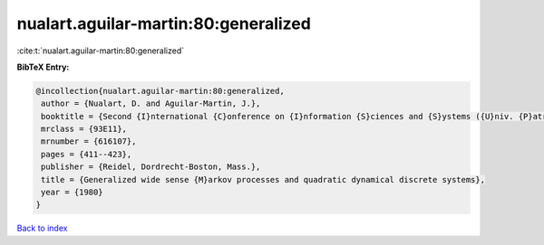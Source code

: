 nualart.aguilar-martin:80:generalized
=====================================

:cite:t:`nualart.aguilar-martin:80:generalized`

**BibTeX Entry:**

.. code-block:: bibtex

   @incollection{nualart.aguilar-martin:80:generalized,
    author = {Nualart, D. and Aguilar-Martin, J.},
    booktitle = {Second {I}nternational {C}onference on {I}nformation {S}ciences and {S}ystems ({U}niv. {P}atras, {P}atras, 1979), {V}ol. {II}},
    mrclass = {93E11},
    mrnumber = {616107},
    pages = {411--423},
    publisher = {Reidel, Dordrecht-Boston, Mass.},
    title = {Generalized wide sense {M}arkov processes and quadratic dynamical discrete systems},
    year = {1980}
   }

`Back to index <../By-Cite-Keys.html>`_

